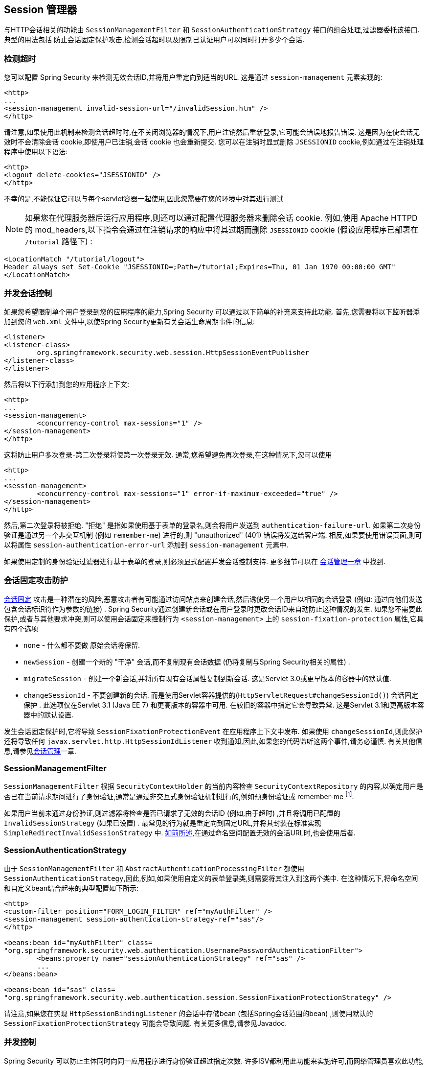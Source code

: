 [[session-mgmt]]
== Session 管理器
与HTTP会话相关的功能由 `SessionManagementFilter` 和 `SessionAuthenticationStrategy` 接口的组合处理,过滤器委托该接口.  典型的用法包括 防止会话固定保护攻击,检测会话超时以及限制已认证用户可以同时打开多少个会话.

=== 检测超时
您可以配置 Spring Security 来检测无效会话ID,并将用户重定向到适当的URL.  这是通过 `session-management` 元素实现的:

[source,xml]
----
<http>
...
<session-management invalid-session-url="/invalidSession.htm" />
</http>
----

请注意,如果使用此机制来检测会话超时时,在不关闭浏览器的情况下,用户注销然后重新登录,它可能会错误地报告错误.
这是因为在使会话无效时不会清除会话 cookie,即使用户已注销,会话 cookie 也会重新提交.  您可以在注销时显式删除 `JSESSIONID` cookie,例如通过在注销处理程序中使用以下语法:

[source,xml]
----
<http>
<logout delete-cookies="JSESSIONID" />
</http>
----

不幸的是,不能保证它可以与每个servlet容器一起使用,因此您需要在您的环境中对其进行测试

[NOTE]
如果您在代理服务器后运行应用程序,则还可以通过配置代理服务器来删除会话 cookie.  例如,使用 Apache HTTPD 的 mod_headers,以下指令会通过在注销请求的响应中将其过期而删除 `JSESSIONID` cookie (假设应用程序已部署在 `/tutorial` 路径下) :

[source,xml]
----
<LocationMatch "/tutorial/logout">
Header always set Set-Cookie "JSESSIONID=;Path=/tutorial;Expires=Thu, 01 Jan 1970 00:00:00 GMT"
</LocationMatch>
----

[[ns-concurrent-sessions]]
=== 并发会话控制

如果您希望限制单个用户登录到您的应用程序的能力,Spring Security 可以通过以下简单的补充来支持此功能.  首先,您需要将以下监听器添加到您的 `web.xml` 文件中,以使Spring Security更新有关会话生命周期事件的信息:

[source,xml]
----
<listener>
<listener-class>
	org.springframework.security.web.session.HttpSessionEventPublisher
</listener-class>
</listener>
----

然后将以下行添加到您的应用程序上下文:

[source,xml]
----
<http>
...
<session-management>
	<concurrency-control max-sessions="1" />
</session-management>
</http>
----

这将防止用户多次登录-第二次登录将使第一次登录无效.  通常,您希望避免再次登录,在这种情况下,您可以使用

[source,xml]
----
<http>
...
<session-management>
	<concurrency-control max-sessions="1" error-if-maximum-exceeded="true" />
</session-management>
</http>
----

然后,第二次登录将被拒绝.  "拒绝" 是指如果使用基于表单的登录名,则会将用户发送到 `authentication-failure-url`.
如果第二次身份验证是通过另一个非交互机制 (例如 `remember-me`) 进行的,则 "unauthorized"  (401) 错误将发送给客户端.  相反,如果要使用错误页面,则可以将属性 `session-authentication-error-url` 添加到 `session-management` 元素中.

如果使用定制的身份验证过滤器进行基于表单的登录,则必须显式配置并发会话控制支持.  更多细节可以在 <<session-mgmt,会话管理一章>> 中找到.

[[ns-session-fixation]]
=== 会话固定攻击防护
https://en.wikipedia.org/wiki/Session_fixation[会话固定] 攻击是一种潜在的风险,恶意攻击者有可能通过访问站点来创建会话,然后诱使另一个用户以相同的会话登录 (例如: 通过向他们发送包含会话标识符作为参数的链接) .
Spring Security通过创建新会话或在用户登录时更改会话ID来自动防止这种情况的发生. 如果您不需要此保护,或者与其他要求冲突,则可以使用会话固定来控制行为 `<session-management>` 上的 `session-fixation-protection` 属性,它具有四个选项


* `none` - 什么都不要做 原始会话将保留.

* `newSession` - 创建一个新的 "干净" 会话,而不复制现有会话数据 (仍将复制与Spring Security相关的属性) .

* `migrateSession` - 创建一个新会话,并将所有现有会话属性复制到新会话.  这是Servlet 3.0或更早版本的容器中的默认值.

* `changeSessionId` - 不要创建新的会话.  而是使用Servlet容器提供的(`HttpServletRequest#changeSessionId()`) 会话固定保护 .
此选项仅在Servlet 3.1 (Java EE 7) 和更高版本的容器中可用.  在较旧的容器中指定它会导致异常.  这是Servlet 3.1和更高版本容器中的默认设置.

发生会话固定保护时,它将导致 `SessionFixationProtectionEvent` 在应用程序上下文中发布.  如果使用 `changeSessionId`,则此保护还将导致任何 `javax.servlet.http.HttpSessionIdListener` 收到通知,因此,如果您的代码监听这两个事件,请务必谨慎.  有关其他信息,请参见<<session-mgmt,会话管理>>一章.

=== SessionManagementFilter
`SessionManagementFilter` 根据 `SecurityContextHolder` 的当前内容检查 `SecurityContextRepository` 的内容,以确定用户是否已在当前请求期间进行了身份验证,通常是通过非交互式身份验证机制进行的,例如预身份验证或 remember-me footnote:[.
如果存储库包含安全上下文,则过滤器不执行任何操作.
如果不是,并且线程本地 `SecurityContext` 包含 (非匿名) 身份验证对象,则过滤器将假定它们已由堆栈中的先前过滤器进行了身份验证.  然后它将调用配置的 `SessionAuthenticationStrategy`. ].

如果用户当前未通过身份验证,则过滤器将检查是否已请求了无效的会话ID (例如,由于超时) ,并且将调用已配置的 `InvalidSessionStrategy` (如果已设置) .
最常见的行为就是重定向到固定URL,并将其封装在标准实现 `SimpleRedirectInvalidSessionStrategy` 中.  <<session-mgmt,如前所述>>,在通过命名空间配置无效的会话URL时,也会使用后者.

=== SessionAuthenticationStrategy
由于 `SessionManagementFilter` 和 `AbstractAuthenticationProcessingFilter` 都使用 `SessionAuthenticationStrategy`,因此,例如,如果使用自定义的表单登录类,则需要将其注入到这两个类中.  在这种情况下,将命名空间和自定义bean结合起来的典型配置如下所示:

[source,xml]
----

<http>
<custom-filter position="FORM_LOGIN_FILTER" ref="myAuthFilter" />
<session-management session-authentication-strategy-ref="sas"/>
</http>

<beans:bean id="myAuthFilter" class=
"org.springframework.security.web.authentication.UsernamePasswordAuthenticationFilter">
	<beans:property name="sessionAuthenticationStrategy" ref="sas" />
	...
</beans:bean>

<beans:bean id="sas" class=
"org.springframework.security.web.authentication.session.SessionFixationProtectionStrategy" />

----

请注意,如果您在实现 `HttpSessionBindingListener` 的会话中存储bean (包括Spring会话范围的bean) ,则使用默认的 `SessionFixationProtectionStrategy` 可能会导致问题.  有关更多信息,请参见Javadoc.

[[concurrent-sessions]]
=== 并发控制
Spring Security 可以防止主体同时向同一应用程序进行身份验证超过指定次数.  许多ISV都利用此功能来实施许可,而网络管理员喜欢此功能,因为它有助于防止人们共享登录名.  例如,您可以阻止用户 "蝙蝠侠" 从两个不同的会话登录到Web应用程序.
您可以使他们的先前登录到期,也可以在他们再次尝试登录时报告错误,从而阻止第二次登录.  请注意,如果您使用第二种方法,则未明确注销的用户 (例如,刚刚关闭浏览器的用户) 将无法再次登录,直到他们的原始会话期满为止.

命名空间支持并发控制,因此,请查阅前面的命名空间一章以获取最简单的配置.  有时您需要自定义内容.

该实现使用 `SessionAuthenticationStrategy` 的专用版本,称为 `ConcurrentSessionControlAuthenticationStrategy`.
[NOTE]
====

以前,并发身份验证检查是由 `ProviderManager` 进行的,可以通过 `ConcurrentSessionController` 进行注入.  后者将检查用户是否试图超过允许的会话数.
但是,这种方法要求预先创建HTTP会话,这是不希望的.  在 Spring Security 3 中,首先通过 `AuthenticationManager` 对用户进行身份验证,一旦成功对用户进行身份验证,就会创建一个会话,并检查是否允许他们打开另一个会话.

====


要使用并发会话支持,您需要在 `web.xml` 中添加以下内容:

[source,xml]
----

<listener>
	<listener-class>
	org.springframework.security.web.session.HttpSessionEventPublisher
	</listener-class>
</listener>
----


另外,您需要将 `ConcurrentSessionFilter` 添加到 `FilterChainProxy` 中.  `ConcurrentSessionFilter` 需要两个构造函数参数: `sessionRegistry` (通常指向 `SessionRegistryImpl` 的一个实例) 和 `sessionInformationExpiredStrategy`,用于定义会话过期时要应用的策略.
使用命名空间创建 `FilterChainProxy` 和其他默认Bean的配置如下所示:

[source,xml]
----

<http>
<custom-filter position="CONCURRENT_SESSION_FILTER" ref="concurrencyFilter" />
<custom-filter position="FORM_LOGIN_FILTER" ref="myAuthFilter" />

<session-management session-authentication-strategy-ref="sas"/>
</http>

<beans:bean id="redirectSessionInformationExpiredStrategy"
class="org.springframework.security.web.session.SimpleRedirectSessionInformationExpiredStrategy">
<beans:constructor-arg name="invalidSessionUrl" value="/session-expired.htm" />
</beans:bean>

<beans:bean id="concurrencyFilter"
class="org.springframework.security.web.session.ConcurrentSessionFilter">
<beans:constructor-arg name="sessionRegistry" ref="sessionRegistry" />
<beans:constructor-arg name="sessionInformationExpiredStrategy" ref="redirectSessionInformationExpiredStrategy" />
</beans:bean>

<beans:bean id="myAuthFilter" class=
"org.springframework.security.web.authentication.UsernamePasswordAuthenticationFilter">
<beans:property name="sessionAuthenticationStrategy" ref="sas" />
<beans:property name="authenticationManager" ref="authenticationManager" />
</beans:bean>

<beans:bean id="sas" class="org.springframework.security.web.authentication.session.CompositeSessionAuthenticationStrategy">
<beans:constructor-arg>
	<beans:list>
	<beans:bean class="org.springframework.security.web.authentication.session.ConcurrentSessionControlAuthenticationStrategy">
		<beans:constructor-arg ref="sessionRegistry"/>
		<beans:property name="maximumSessions" value="1" />
		<beans:property name="exceptionIfMaximumExceeded" value="true" />
	</beans:bean>
	<beans:bean class="org.springframework.security.web.authentication.session.SessionFixationProtectionStrategy">
	</beans:bean>
	<beans:bean class="org.springframework.security.web.authentication.session.RegisterSessionAuthenticationStrategy">
		<beans:constructor-arg ref="sessionRegistry"/>
	</beans:bean>
	</beans:list>
</beans:constructor-arg>
</beans:bean>

<beans:bean id="sessionRegistry"
	class="org.springframework.security.core.session.SessionRegistryImpl" />

----


将监听器添加到 `web.xml` 中后,每次 `HttpSession` 开始或终止时,都会将 `ApplicationEvent` 发布到Spring `ApplicationContext`.
这很关键,因为它允许在会话结束时通知 `SessionRegistryImpl`.  如果没有它,即使用户退出另一个会话或超时,一旦超出会话允许量,用户将永远无法再次登录.

[[list-authenticated-principals]]
==== 查询 SessionRegistry 中当前经过身份验证的用户及其会话
通过命名空间或使用普通 bean 设置并发控制具有有益的副作用,即为您提供对 `SessionRegistry` 的引用,您可以在应用程序中直接使用它,因此即使您不想限制它的数量.  用户可能拥有的会话,无论如何都值得建立基础架构.
您可以将 `maximumSession` 属性设置为 `-1`,以允许无限制的会话.  如果您使用的是命名空间,则可以使用 `session-registry-alias` 属性为内部创建的 `SessionRegistry` 设置别名,并提供一个可以注入到您自己的 bean 中的参考.

`getAllPrincipals()` 方法为您提供了当前经过身份验证的用户的列表.  您可以通过调用 `getAllSessions(ObjectPrincipal,boolean includeExpiredSessions)` 方法列出用户的会话,该方法返回 `SessionInformation` 对象的列表.
您还可以通过在 `SessionInformation` 实例上调用 `expireNow()` 来使用户会话失效.  当用户返回到应用程序时,将阻止他们继续操作.  例如,您可能会发现这些方法在管理应用程序中很有用.  看看Javadoc了解更多信息.
